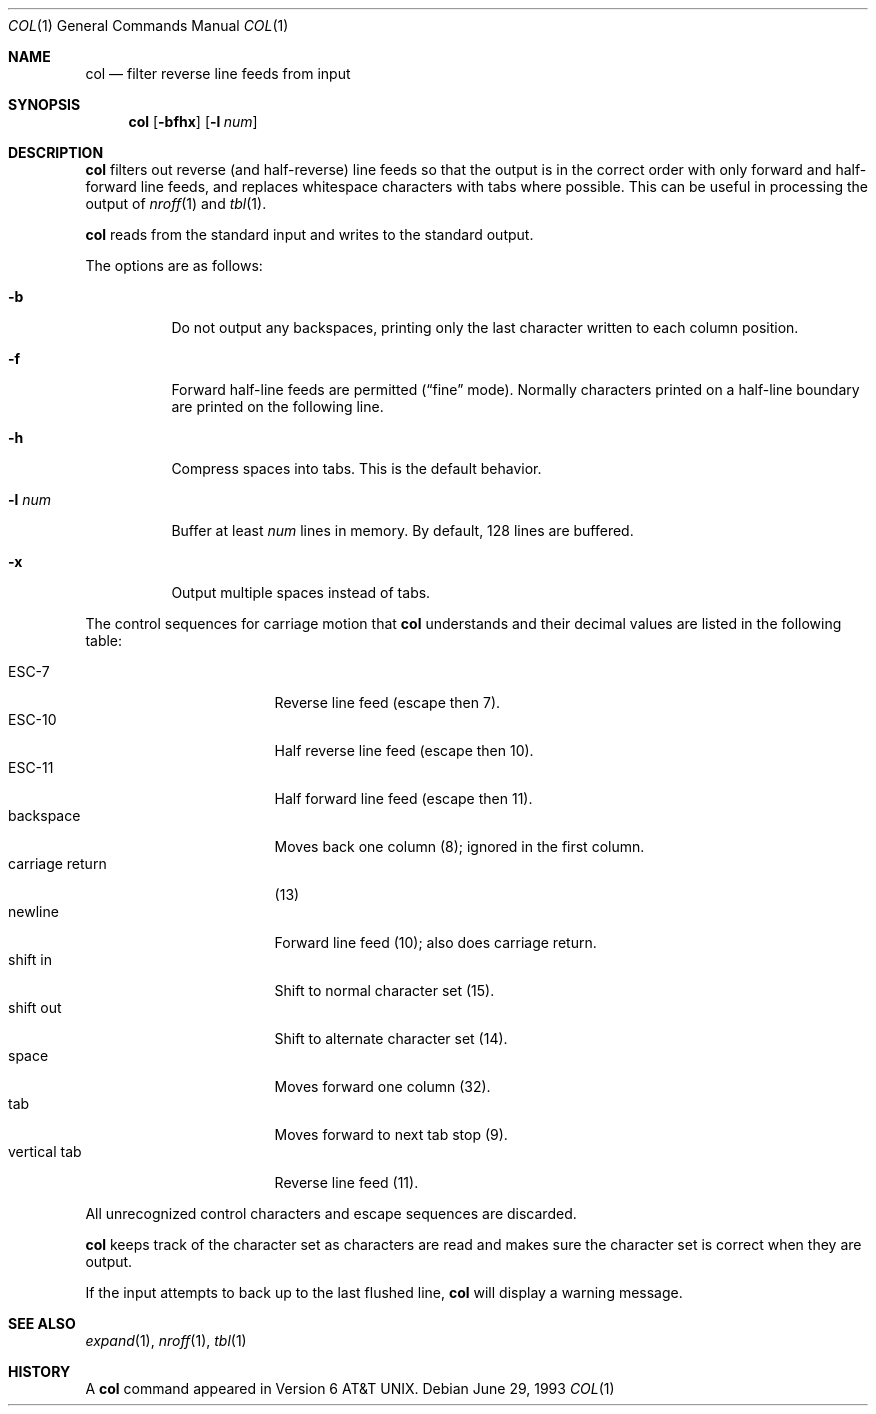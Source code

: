 .\"	$OpenBSD: col.1,v 1.8 2003/06/03 02:56:06 millert Exp $
.\"	$NetBSD: col.1,v 1.4 1995/03/26 05:25:52 glass Exp $
.\"
.\" Copyright (c) 1990, 1993
.\"	The Regents of the University of California.  All rights reserved.
.\"
.\" This code is derived from software contributed to Berkeley by
.\" Michael Rendell.
.\"
.\" Redistribution and use in source and binary forms, with or without
.\" modification, are permitted provided that the following conditions
.\" are met:
.\" 1. Redistributions of source code must retain the above copyright
.\"    notice, this list of conditions and the following disclaimer.
.\" 2. Redistributions in binary form must reproduce the above copyright
.\"    notice, this list of conditions and the following disclaimer in the
.\"    documentation and/or other materials provided with the distribution.
.\" 3. Neither the name of the University nor the names of its contributors
.\"    may be used to endorse or promote products derived from this software
.\"    without specific prior written permission.
.\"
.\" THIS SOFTWARE IS PROVIDED BY THE REGENTS AND CONTRIBUTORS ``AS IS'' AND
.\" ANY EXPRESS OR IMPLIED WARRANTIES, INCLUDING, BUT NOT LIMITED TO, THE
.\" IMPLIED WARRANTIES OF MERCHANTABILITY AND FITNESS FOR A PARTICULAR PURPOSE
.\" ARE DISCLAIMED.  IN NO EVENT SHALL THE REGENTS OR CONTRIBUTORS BE LIABLE
.\" FOR ANY DIRECT, INDIRECT, INCIDENTAL, SPECIAL, EXEMPLARY, OR CONSEQUENTIAL
.\" DAMAGES (INCLUDING, BUT NOT LIMITED TO, PROCUREMENT OF SUBSTITUTE GOODS
.\" OR SERVICES; LOSS OF USE, DATA, OR PROFITS; OR BUSINESS INTERRUPTION)
.\" HOWEVER CAUSED AND ON ANY THEORY OF LIABILITY, WHETHER IN CONTRACT, STRICT
.\" LIABILITY, OR TORT (INCLUDING NEGLIGENCE OR OTHERWISE) ARISING IN ANY WAY
.\" OUT OF THE USE OF THIS SOFTWARE, EVEN IF ADVISED OF THE POSSIBILITY OF
.\" SUCH DAMAGE.
.\"
.\"     @(#)col.1	8.1 (Berkeley) 6/29/93
.\"
.Dd June 29, 1993
.Dt COL 1
.Os
.Sh NAME
.Nm col
.Nd filter reverse line feeds from input
.Sh SYNOPSIS
.Nm col
.Op Fl bfhx
.Op Fl l Ar num
.Sh DESCRIPTION
.Nm
filters out reverse (and half-reverse) line feeds so that the output is
in the correct order with only forward and half-forward line
feeds, and replaces whitespace characters with tabs where possible.
This can be useful in processing the output of
.Xr nroff 1
and
.Xr tbl 1 .
.Pp
.Nm
reads from the standard input and writes to the standard output.
.Pp
The options are as follows:
.Bl -tag -width Ds
.It Fl b
Do not output any backspaces, printing only the last character
written to each column position.
.It Fl f
Forward half-line feeds are permitted
.Pf ( Ns Dq fine
mode).
Normally characters printed on a half-line boundary are printed
on the following line.
.It Fl h
Compress spaces into tabs.
This is the default behavior.
.It Fl l Ar num
Buffer at least
.Ar num
lines in memory.
By default, 128 lines are buffered.
.It Fl x
Output multiple spaces instead of tabs.
.El
.Pp
The control sequences for carriage motion that
.Nm
understands and their decimal values are listed in the following
table:
.Pp
.Bl -tag -width "carriage return" -compact
.It ESC\-7
Reverse line feed (escape then 7).
.It ESC\-10
Half reverse line feed (escape then 10).
.It ESC\-11
Half forward line feed (escape then 11).
.It backspace
Moves back one column (8); ignored in the first column.
.It carriage return
(13)
.It newline
Forward line feed (10); also does carriage return.
.It shift in
Shift to normal character set (15).
.It shift out
Shift to alternate character set (14).
.It space
Moves forward one column (32).
.It tab
Moves forward to next tab stop (9).
.It vertical tab
Reverse line feed (11).
.El
.Pp
All unrecognized control characters and escape sequences are
discarded.
.Pp
.Nm
keeps track of the character set as characters are read and makes
sure the character set is correct when they are output.
.Pp
If the input attempts to back up to the last flushed line,
.Nm
will display a warning message.
.Sh SEE ALSO
.Xr expand 1 ,
.Xr nroff 1 ,
.Xr tbl 1
.Sh HISTORY
A
.Nm
command appeared in
.At v6 .
